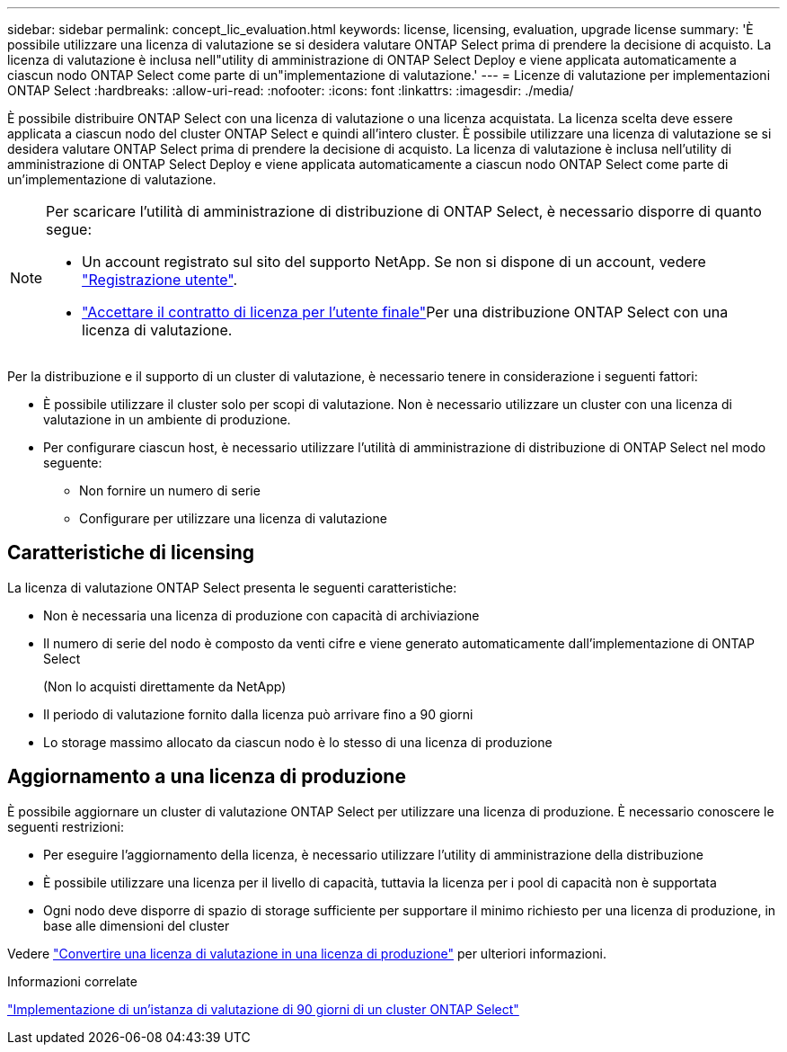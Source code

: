 ---
sidebar: sidebar 
permalink: concept_lic_evaluation.html 
keywords: license, licensing, evaluation, upgrade license 
summary: 'È possibile utilizzare una licenza di valutazione se si desidera valutare ONTAP Select prima di prendere la decisione di acquisto. La licenza di valutazione è inclusa nell"utility di amministrazione di ONTAP Select Deploy e viene applicata automaticamente a ciascun nodo ONTAP Select come parte di un"implementazione di valutazione.' 
---
= Licenze di valutazione per implementazioni ONTAP Select
:hardbreaks:
:allow-uri-read: 
:nofooter: 
:icons: font
:linkattrs: 
:imagesdir: ./media/


[role="lead"]
È possibile distribuire ONTAP Select con una licenza di valutazione o una licenza acquistata. La licenza scelta deve essere applicata a ciascun nodo del cluster ONTAP Select e quindi all'intero cluster. È possibile utilizzare una licenza di valutazione se si desidera valutare ONTAP Select prima di prendere la decisione di acquisto. La licenza di valutazione è inclusa nell'utility di amministrazione di ONTAP Select Deploy e viene applicata automaticamente a ciascun nodo ONTAP Select come parte di un'implementazione di valutazione.

[NOTE]
====
Per scaricare l'utilità di amministrazione di distribuzione di ONTAP Select, è necessario disporre di quanto segue:

* Un account registrato sul sito del supporto NetApp. Se non si dispone di un account, vedere https://mysupport.netapp.com/site/user/registration["Registrazione utente"^].
*  https://mysupport.netapp.com/site/downloads/evaluation/ontap-select["Accettare il contratto di licenza per l'utente finale"^]Per una distribuzione ONTAP Select con una licenza di valutazione.


====
Per la distribuzione e il supporto di un cluster di valutazione, è necessario tenere in considerazione i seguenti fattori:

* È possibile utilizzare il cluster solo per scopi di valutazione. Non è necessario utilizzare un cluster con una licenza di valutazione in un ambiente di produzione.
* Per configurare ciascun host, è necessario utilizzare l'utilità di amministrazione di distribuzione di ONTAP Select nel modo seguente:
+
** Non fornire un numero di serie
** Configurare per utilizzare una licenza di valutazione






== Caratteristiche di licensing

La licenza di valutazione ONTAP Select presenta le seguenti caratteristiche:

* Non è necessaria una licenza di produzione con capacità di archiviazione
* Il numero di serie del nodo è composto da venti cifre e viene generato automaticamente dall'implementazione di ONTAP Select
+
(Non lo acquisti direttamente da NetApp)

* Il periodo di valutazione fornito dalla licenza può arrivare fino a 90 giorni
* Lo storage massimo allocato da ciascun nodo è lo stesso di una licenza di produzione




== Aggiornamento a una licenza di produzione

È possibile aggiornare un cluster di valutazione ONTAP Select per utilizzare una licenza di produzione. È necessario conoscere le seguenti restrizioni:

* Per eseguire l'aggiornamento della licenza, è necessario utilizzare l'utility di amministrazione della distribuzione
* È possibile utilizzare una licenza per il livello di capacità, tuttavia la licenza per i pool di capacità non è supportata
* Ogni nodo deve disporre di spazio di storage sufficiente per supportare il minimo richiesto per una licenza di produzione, in base alle dimensioni del cluster


Vedere link:task_adm_licenses.html["Convertire una licenza di valutazione in una licenza di produzione"] per ulteriori informazioni.

.Informazioni correlate
link:deploy-evaluation-ontap-select-ovf-template.html["Implementazione di un'istanza di valutazione di 90 giorni di un cluster ONTAP Select"]

